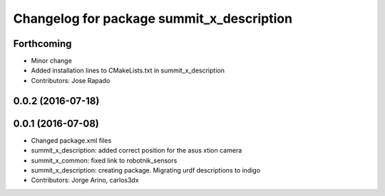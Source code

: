 ^^^^^^^^^^^^^^^^^^^^^^^^^^^^^^^^^^^^^^^^^^
Changelog for package summit_x_description
^^^^^^^^^^^^^^^^^^^^^^^^^^^^^^^^^^^^^^^^^^

Forthcoming
-----------
* Minor change
* Added installation lines to CMakeLists.txt in summit_x_description
* Contributors: Jose Rapado

0.0.2 (2016-07-18)
------------------

0.0.1 (2016-07-08)
------------------
* Changed package.xml files
* summit_x_description: added correct position for the asus xtion camera
* summit_x_common: fixed link to robotnik_sensors
* summit_x_description: creating package. Migrating urdf descriptions to indigo
* Contributors: Jorge Arino, carlos3dx
